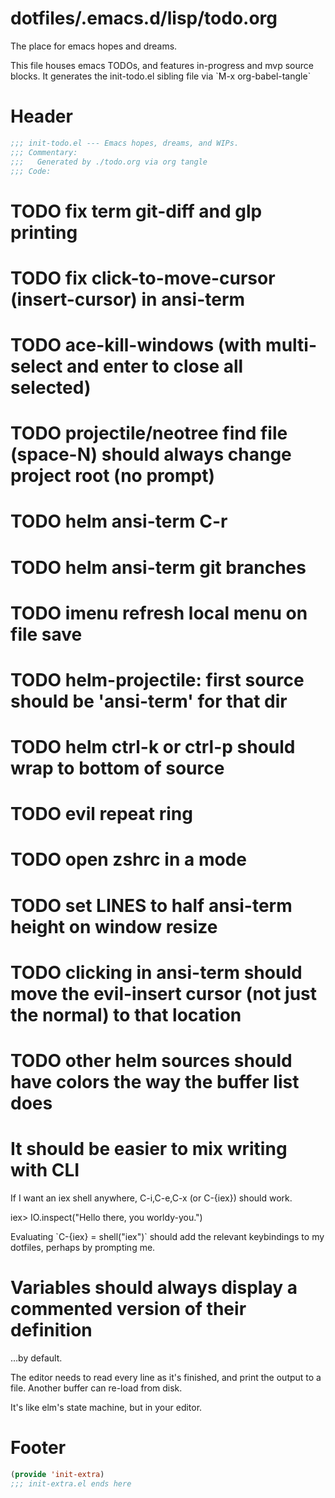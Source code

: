 * dotfiles/.emacs.d/lisp/todo.org
The place for emacs hopes and dreams.

This file houses emacs TODOs,
and features in-progress and mvp source blocks.
It generates the init-todo.el sibling file via `M-x org-babel-tangle`
* Header
#+begin_src emacs-lisp :tangle ~/dotfiles/emacs.d/lisp/init-todo.el
;;; init-todo.el --- Emacs hopes, dreams, and WIPs.
;;; Commentary:
;;;   Generated by ./todo.org via org tangle
;;; Code:
#+end_src
* TODO fix term git-diff and glp printing
* TODO fix click-to-move-cursor (insert-cursor) in ansi-term
* TODO ace-kill-windows (with multi-select and enter to close all selected)
* TODO projectile/neotree find file (space-N) should always change project root (no prompt)
* TODO helm ansi-term C-r
* TODO helm ansi-term git branches
* TODO imenu refresh local menu on file save
* TODO helm-projectile: first source should be 'ansi-term' for that dir
* TODO helm ctrl-k or ctrl-p should wrap to bottom of source
* TODO evil repeat ring
* TODO open zshrc in a mode
* TODO set LINES to half ansi-term height on window resize
* TODO clicking in ansi-term should move the evil-insert cursor (not just the normal) to that location
* TODO other helm sources should have colors the way the buffer list does
* It should be easier to mix writing with CLI
If I want an iex shell anywhere, C-i,C-e,C-x (or C-{iex}) should work.

    iex> IO.inspect("Hello there, you worldy-you.")

Evaluating `C-{iex} = shell("iex")` should add the relevant keybindings
to my dotfiles, perhaps by prompting me.
* Variables should always display a commented version of their definition
...by default.

The editor needs to read every line as it's finished,
and print the output to a file.
Another buffer can re-load from disk.

It's like elm's state machine,
but in your editor.
* Footer
#+begin_src emacs-lisp :tangle ~/dotfiles/emacs.d/lisp/init-todo.el
(provide 'init-extra)
;;; init-extra.el ends here
#+end_src
